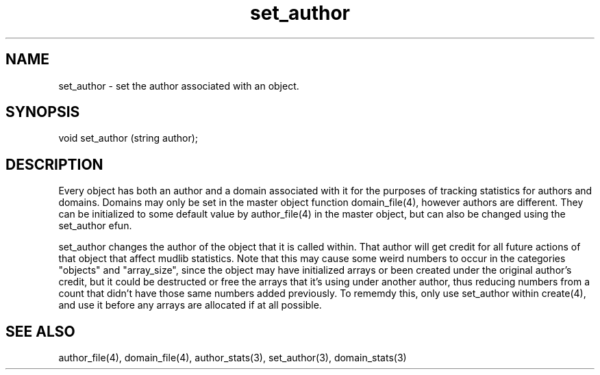 .\"set the author associated with an object
.TH set_author 3

.SH NAME
set_author - set the author associated with an object.

.SH SYNOPSIS
void set_author (string author);

.SH DESCRIPTION
Every object has both an author and a domain associated with it for
the purposes of tracking statistics for authors and domains.  Domains
may only be set in the master object function domain_file(4), however
authors are different.  They can be initialized to some default value
by author_file(4) in the master object, but can also be changed using
the set_author efun.
.PP
set_author changes the author of the object that it is called within.
That author will get credit for all future actions of that object that
affect mudlib statistics.  Note that this may cause some weird numbers
to occur in the categories "objects" and "array_size", since the
object may have initialized arrays or been created under the original
author's credit, but it could be destructed or free the arrays that
it's using under another author, thus reducing numbers from a count
that didn't have those same numbers added previously.  To rememdy
this, only use set_author within create(4), and use it before any
arrays are allocated if at all possible.

.SH SEE ALSO
author_file(4), domain_file(4), author_stats(3), set_author(3),
domain_stats(3)
